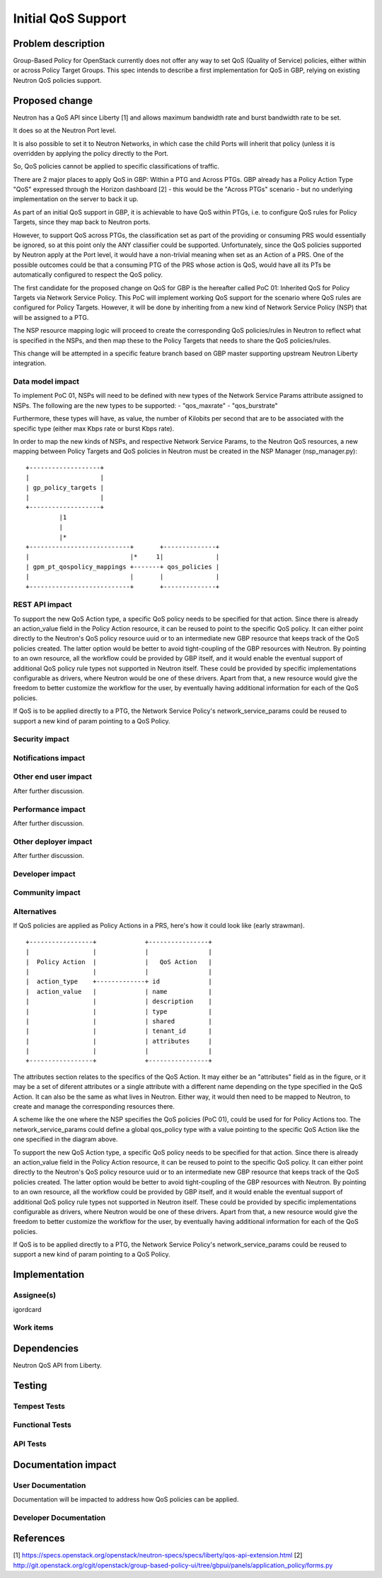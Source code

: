 ..
 This work is licensed under a Creative Commons Attribution 3.0 Unported
 License.

 http://creativecommons.org/licenses/by/3.0/legalcode

==========================================
Initial QoS Support
==========================================


Problem description
===================
Group-Based Policy for OpenStack currently does not offer any way to set QoS
(Quality of Service) policies, either within or across Policy Target Groups.
This spec intends to describe a first implementation for QoS in GBP, relying
on existing Neutron QoS policies support.

Proposed change
===============
Neutron has a QoS API since Liberty [1] and allows maximum bandwidth rate and
burst bandwidth rate to be set.

It does so at the Neutron Port level.

It is also possible to set it to Neutron Networks, in which case the child
Ports will inherit that policy (unless it is overridden by applying the policy
directly to the Port.

So, QoS policies cannot be applied to specific classifications of traffic.

There are 2 major places to apply QoS in GBP: Within a PTG and Across PTGs.
GBP already has a Policy Action Type "QoS" expressed through the Horizon
dashboard [2] - this would be the "Across PTGs" scenario - but no underlying
implementation on the server to back it up.

As part of an initial QoS support in GBP, it is achievable to have QoS within
PTGs, i.e. to configure QoS rules for Policy Targets, since they map back to
Neutron ports.

However, to support QoS across PTGs, the classification set as part of the
providing or consuming PRS would essentially be ignored, so at this point only
the ANY classifier could be supported. Unfortunately, since the QoS policies
supported by Neutron apply at the Port level, it would have a non-trivial
meaning when set as an Action of a PRS. One of the possible outcomes could be
that a consuming PTG of the PRS whose action is QoS, would have all its PTs
be automatically configured to respect the QoS policy.

The first candidate for the proposed change on QoS for GBP is the hereafter
called PoC 01: Inherited QoS for Policy Targets via Network Service Policy.
This PoC will implement working QoS support for the scenario where QoS rules
are configured for Policy Targets. However, it will be done by inheriting from
a new kind of Network Service Policy (NSP) that will be assigned to a PTG.

The NSP resource mapping logic will proceed to create the corresponding QoS
policies/rules in Neutron to reflect what is specified in the NSPs, and then
map these to the Policy Targets that needs to share the QoS policies/rules.

This change will be attempted in a specific feature branch based on GBP master
supporting upstream Neutron Liberty integration.

Data model impact
-----------------
To implement PoC 01, NSPs will need to be defined with new types of the
Network Service Params attribute assigned to NSPs.
The following are the new types to be supported:
- "qos_maxrate"
- "qos_burstrate"

Furthermore, these types will have, as value, the number of Kilobits per
second that are to be associated with the specific type (either max Kbps rate
or burst Kbps rate).

In order to map the new kinds of NSPs, and respective Network Service Params,
to the Neutron QoS resources, a new mapping between Policy Targets and QoS
policies in Neutron must be created in the NSP Manager (nsp_manager.py):

::

  +-------------------+
  |                   |
  | gp_policy_targets |
  |                   |
  +-------------------+
           |1
           |
           |*
  +---------------------------+       +--------------+
  |                           |*     1|              |
  | gpm_pt_qospolicy_mappings +-------+ qos_policies |
  |                           |       |              |
  +---------------------------+       +--------------+


REST API impact
---------------
To support the new QoS Action type, a specific QoS policy needs to be
specified for that action. Since there is already an action_value field in the
Policy Action resource, it can be reused to point to the specific QoS policy.
It can either point directly to the Neutron's QoS policy resource uuid or to
an intermediate new GBP resource that keeps track of the QoS policies created.
The latter option would be better to avoid tight-coupling of the GBP resources
with Neutron. By pointing to an own resource, all the workflow could be
provided by GBP itself, and it would enable the eventual support of additional
QoS policy rule types not supported in Neutron itself. These could be provided
by specific implementations configurable as drivers, where Neutron would be
one of these drivers. Apart from that, a new resource would give the freedom
to better customize the workflow for the user, by eventually having additional
information for each of the QoS policies.

If QoS is to be applied directly to a PTG, the Network Service Policy's
network_service_params could be reused to support a new kind of param pointing
to a QoS Policy.


Security impact
---------------

Notifications impact
--------------------

Other end user impact
---------------------
After further discussion.


Performance impact
------------------
After further discussion.


Other deployer impact
---------------------
After further discussion.


Developer impact
----------------

Community impact
----------------

Alternatives
------------
If QoS policies are applied as Policy Actions in a PRS, here's how it could
look like (early strawman).

::

 +-----------------+             +----------------+
 |                 |             |                |
 |  Policy Action  |             |   QoS Action   |
 |                 |             |                |
 |  action_type    +-------------+ id             |
 |  action_value   |             | name           |
 |                 |             | description    |
 |                 |             | type           |
 |                 |             | shared         |
 |                 |             | tenant_id      |
 |                 |             | attributes     |
 |                 |             |                |
 +-----------------+             +----------------+

The attributes section relates to the specifics of the QoS Action.
It may either be an "attributes" field as in the figure, or it may be a set of
diferent attributes or a single attribute with a different name depending on
the type specified in the QoS Action. It can also be the same as what lives in
Neutron. Either way, it would then need to be mapped to Neutron, to create and
manage the corresponding resources there.

A scheme like the one where the NSP specifies the QoS policies (PoC 01), could
be used for for Policy Actions too. The network_service_params could define a
global qos_policy type with a value pointing to the specific QoS Action like
the one specified in the diagram above.

To support the new QoS Action type, a specific QoS policy needs to be
specified for that action. Since there is already an action_value field in the
Policy Action resource, it can be reused to point to the specific QoS policy.
It can either point directly to the Neutron's QoS policy resource uuid or to
an intermediate new GBP resource that keeps track of the QoS policies created.
The latter option would be better to avoid tight-coupling of the GBP resources
with Neutron. By pointing to an own resource, all the workflow could be
provided by GBP itself, and it would enable the eventual support of additional
QoS policy rule types not supported in Neutron itself. These could be provided
by specific implementations configurable as drivers, where Neutron would be
one of these drivers. Apart from that, a new resource would give the freedom
to better customize the workflow for the user, by eventually having additional
information for each of the QoS policies.

If QoS is to be applied directly to a PTG, the Network Service Policy's
network_service_params could be reused to support a new kind of param pointing
to a QoS Policy.

Implementation
==============

Assignee(s)
-----------
igordcard


Work items
----------


Dependencies
============
Neutron QoS API from Liberty.

Testing
=======

Tempest Tests
-------------


Functional Tests
----------------


API Tests
---------


Documentation impact
====================

User Documentation
------------------
Documentation will be impacted to address how QoS policies can be applied.


Developer Documentation
-----------------------


References
==========
[1] https://specs.openstack.org/openstack/neutron-specs/specs/liberty/qos-api-extension.html
[2] http://git.openstack.org/cgit/openstack/group-based-policy-ui/tree/gbpui/panels/application_policy/forms.py

